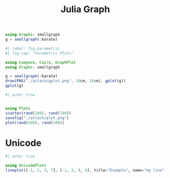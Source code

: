 :PROPERTIES:
:ID:       d0d06178-0b97-4363-93e1-ab2a443c0cfe
:header-args:julia: :session julia :async t :exports both
:END:
#+title: Julia Graph

#+begin_src julia
using Graphs: smallgraph
g = smallgraph(:karate)
#+end_src

#+RESULTS:
: {34, 78} undirected simple Int64 graph

#+begin_src julia :results file graphics :file gplot.png :output-dir ./attach
#| label: fig-parametric
#| fig-cap: "Parametric Plots"

using Compose, Cairo, GraphPlot
using Graphs: smallgraph

g = smallgraph(:karate)
draw(PNG("./attach/gplot.png", 16cm, 16cm), gplot(g))
gplot(g)
#+end_src

#+RESULTS:
[[file:./attach/gplot.png]]

#+begin_src julia :results file graphics :file plot.png :output-dir ./attach
#| echo: true


using Plots
scatter(rand(100), rand(100))
savefig("./attach/plot.png")
plot(rand(100), rand(100))
#+end_src

#+RESULTS:
[[file:./attach/plot.png]]

* Unicode

#+begin_src julia
#| echo: true

using UnicodePlots
lineplot([-1, 2, 3, 7], [-1, 2, 9, 4], title="Example", name="my line", xlabel="x", ylabel="y")
#+end_src

